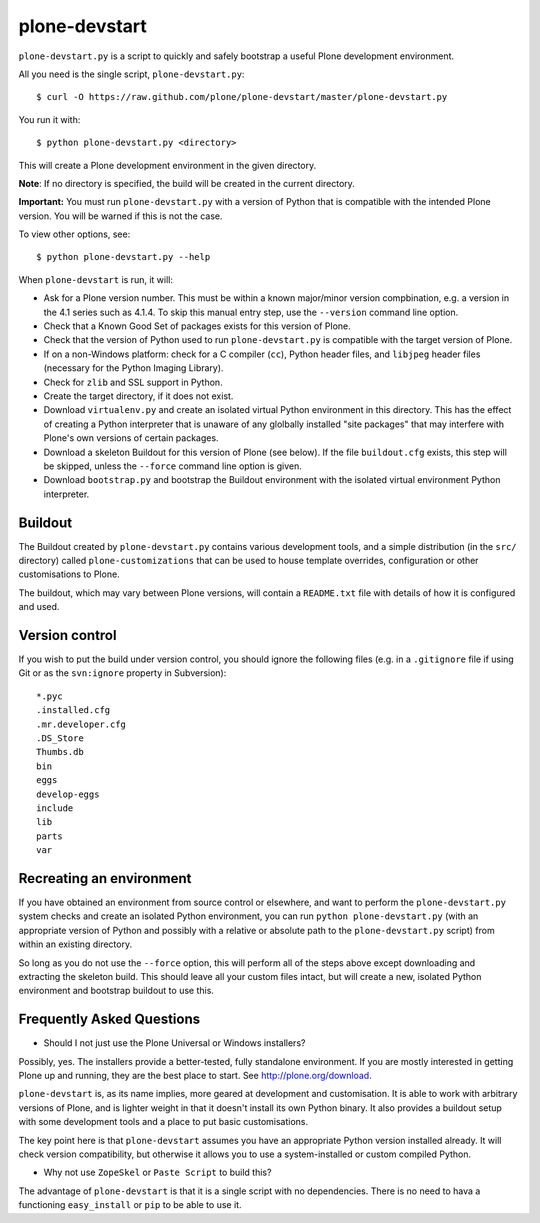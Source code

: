 plone-devstart
==============

``plone-devstart.py`` is a script to quickly and safely bootstrap a useful Plone
development environment.

All you need is the single script, ``plone-devstart.py``::

    $ curl -O https://raw.github.com/plone/plone-devstart/master/plone-devstart.py

You run it with::

    $ python plone-devstart.py <directory>

This will create a Plone development environment in the given directory.

**Note**: If no directory is specified, the build will be created in the
current directory.

**Important:** You must run ``plone-devstart.py`` with a version of Python
that is compatible with the intended Plone version. You will be warned if this
is not the case.

To view other options, see::

    $ python plone-devstart.py --help

When ``plone-devstart`` is run, it will:

* Ask for a Plone version number. This must be within a known major/minor
  version compbination, e.g. a version in the 4.1 series such as 4.1.4.
  To skip this manual entry step, use the ``--version`` command line option.
* Check that a Known Good Set of packages exists for this version of Plone.
* Check that the version of Python used to run ``plone-devstart.py`` is
  compatible with the target version of Plone.
* If on a non-Windows platform: check for a C compiler (``cc``), Python
  header files, and ``libjpeg`` header files (necessary for the Python
  Imaging Library).
* Check for ``zlib`` and SSL support in Python.
* Create the target directory, if it does not exist.
* Download ``virtualenv.py`` and create an isolated virtual Python environment
  in this directory. This has the effect of creating a Python interpreter that
  is unaware of any glolbally installed "site packages" that may interfere
  with Plone's own versions of certain packages.
* Download a skeleton Buildout for this version of Plone (see below). If the
  file ``buildout.cfg`` exists, this step will be skipped, unless the
  ``--force`` command line option is given.
* Download ``bootstrap.py`` and bootstrap the Buildout environment with the
  isolated virtual environment Python interpreter.

Buildout
--------

The Buildout created by ``plone-devstart.py`` contains various development
tools, and a simple distribution (in the ``src/`` directory) called
``plone-customizations`` that can be used to house template overrides,
configuration or other customisations to Plone.

The buildout, which may vary between Plone versions, will contain a
``README.txt`` file with details of how it is configured and used.

Version control
---------------

If you wish to put the build under version control, you should ignore the
following files (e.g. in a ``.gitignore`` file if using Git  or as the
``svn:ignore`` property in Subversion)::

    *.pyc
    .installed.cfg
    .mr.developer.cfg
    .DS_Store
    Thumbs.db
    bin
    eggs
    develop-eggs
    include
    lib
    parts
    var

Recreating an environment
-------------------------

If you have obtained an environment from source control or elsewhere, and want
to perform the ``plone-devstart.py`` system checks and create an isolated
Python environment, you can run ``python plone-devstart.py`` (with an
appropriate version of Python and possibly with a relative or absolute path
to the ``plone-devstart.py`` script) from within an existing directory.

So long as you do not use the ``--force`` option, this will perform all of the
steps above except downloading and extracting the skeleton build. This should
leave all your custom files intact, but will create a new, isolated Python
environment and bootstrap buildout to use this.

Frequently Asked Questions
--------------------------

* Should I not just use the Plone Universal or Windows installers?

Possibly, yes. The installers provide a better-tested, fully standalone
environment. If you are mostly interested in getting Plone up and running,
they are the best place to start. See `<http://plone.org/download>`_.

``plone-devstart`` is, as its name implies, more geared at development and
customisation. It is able to work with arbitrary versions of Plone, and
is lighter weight in that it doesn't install its own Python binary. It also
provides a buildout setup with some development tools and a place to put basic
customisations.

The key point here is that ``plone-devstart`` assumes you have an appropriate
Python version installed already. It will check version compatibility, but
otherwise it allows you to use a system-installed or custom compiled Python.

* Why not use ``ZopeSkel`` or ``Paste Script`` to build this?

The advantage of ``plone-devstart`` is that it is a single script with no
dependencies. There is no need to hava a functioning ``easy_install`` or ``pip``
to be able to use it.
